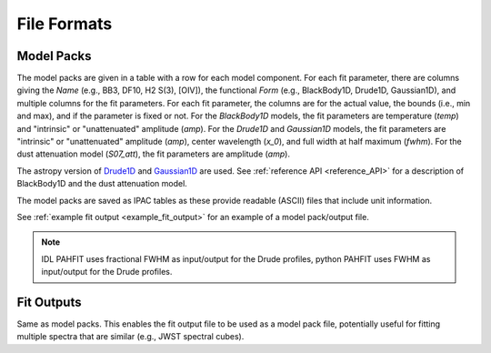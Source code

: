 ############
File Formats
############

Model Packs
===========

The model packs are given in a table with a row for each model component.
For each fit parameter, there are columns giving
the `Name` (e.g., BB3, DF10, H2 S(3), [OIV]),
the functional `Form` (e.g., BlackBody1D, Drude1D, Gaussian1D),
and multiple columns for the fit parameters.
For each fit parameter, the columns are for the actual value,
the bounds (i.e., min and max), and if the parameter is fixed or not.
For the `BlackBody1D` models, the fit parameters are temperature (`temp`)
and  "intrinsic" or "unattenuated" amplitude (`amp`).
For the `Drude1D` and `Gaussian1D` models, the fit parameters are
"intrinsic" or "unattenuated" amplitude (`amp`), center wavelength (`x_0`), and
full width at half maximum (`fwhm`).
For the dust attenuation model (`S07_att`), the fit parameters are
amplitude (`amp`).

The astropy version of `Drude1D
<https://docs.astropy.org/en/stable/modeling/physical_models.html#drude1d>`_
and `Gaussian1D
<https://docs.astropy.org/en/stable/api/astropy.modeling.functional_models.Gaussian1D.html#astropy.modeling.functional_models.Gaussian1D>`_
are used. See :ref:`reference API <reference_API>` for a
description of BlackBody1D and the dust attenuation model.

The model packs are saved as IPAC tables as these provide readable (ASCII)
files that include unit information.

See :ref:`example fit output <example_fit_output>` for an example of
a model pack/output file.

.. note::
   IDL PAHFIT uses fractional FWHM as input/output for the Drude profiles, python
   PAHFIT uses FWHM as input/output for the Drude profiles.

Fit Outputs
===========

Same as model packs.  This enables the fit output file to be used as a
model pack file, potentially useful for fitting multiple spectra that are
similar (e.g., JWST spectral cubes).
